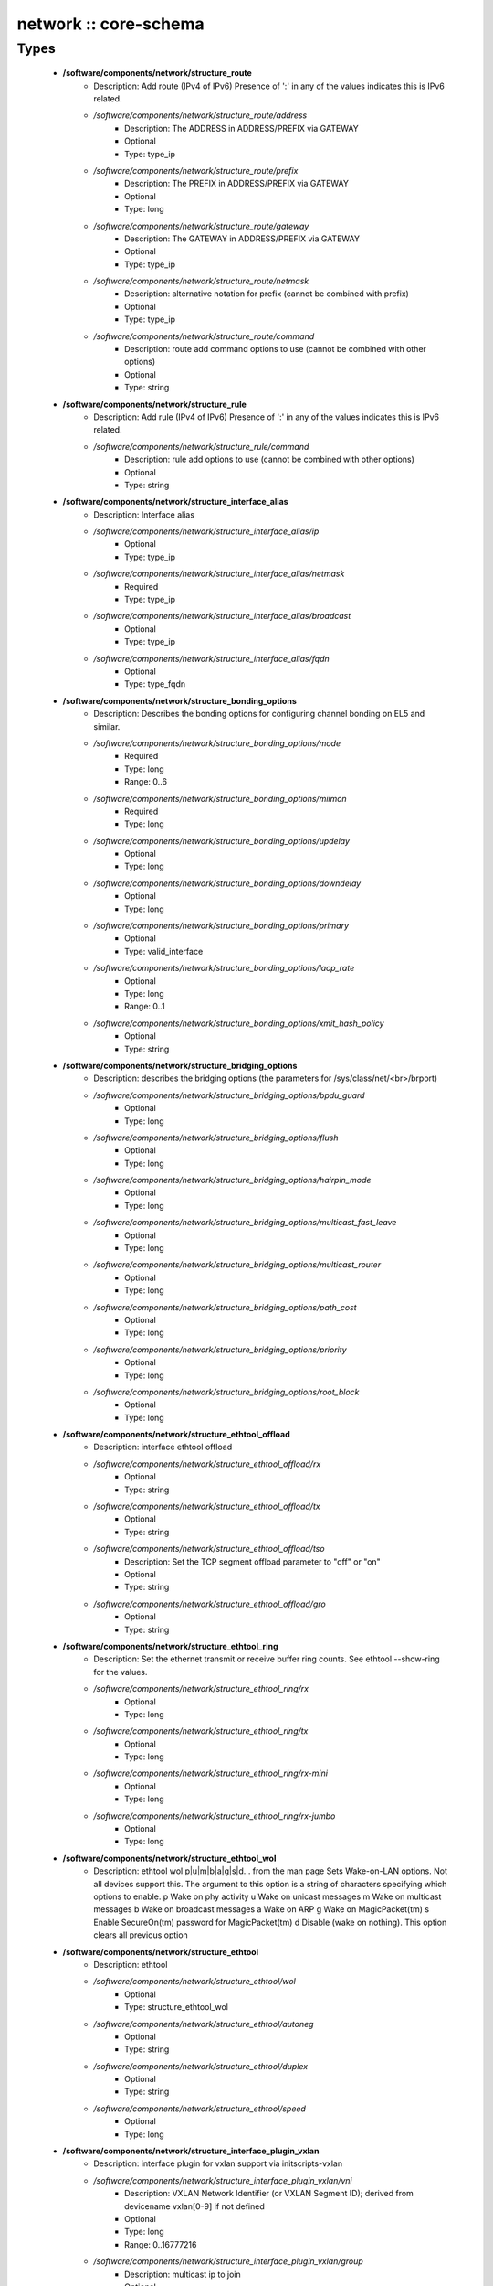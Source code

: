 ######################
network :: core-schema
######################

Types
-----

 - **/software/components/network/structure_route**
    - Description: Add route (IPv4 of IPv6) Presence of ':' in any of the values indicates this is IPv6 related.
    - */software/components/network/structure_route/address*
        - Description: The ADDRESS in ADDRESS/PREFIX via GATEWAY
        - Optional
        - Type: type_ip
    - */software/components/network/structure_route/prefix*
        - Description: The PREFIX in ADDRESS/PREFIX via GATEWAY
        - Optional
        - Type: long
    - */software/components/network/structure_route/gateway*
        - Description: The GATEWAY in ADDRESS/PREFIX via GATEWAY
        - Optional
        - Type: type_ip
    - */software/components/network/structure_route/netmask*
        - Description: alternative notation for prefix (cannot be combined with prefix)
        - Optional
        - Type: type_ip
    - */software/components/network/structure_route/command*
        - Description: route add command options to use (cannot be combined with other options)
        - Optional
        - Type: string
 - **/software/components/network/structure_rule**
    - Description: Add rule (IPv4 of IPv6) Presence of ':' in any of the values indicates this is IPv6 related.
    - */software/components/network/structure_rule/command*
        - Description: rule add options to use (cannot be combined with other options)
        - Optional
        - Type: string
 - **/software/components/network/structure_interface_alias**
    - Description: Interface alias
    - */software/components/network/structure_interface_alias/ip*
        - Optional
        - Type: type_ip
    - */software/components/network/structure_interface_alias/netmask*
        - Required
        - Type: type_ip
    - */software/components/network/structure_interface_alias/broadcast*
        - Optional
        - Type: type_ip
    - */software/components/network/structure_interface_alias/fqdn*
        - Optional
        - Type: type_fqdn
 - **/software/components/network/structure_bonding_options**
    - Description: Describes the bonding options for configuring channel bonding on EL5 and similar.
    - */software/components/network/structure_bonding_options/mode*
        - Required
        - Type: long
        - Range: 0..6
    - */software/components/network/structure_bonding_options/miimon*
        - Required
        - Type: long
    - */software/components/network/structure_bonding_options/updelay*
        - Optional
        - Type: long
    - */software/components/network/structure_bonding_options/downdelay*
        - Optional
        - Type: long
    - */software/components/network/structure_bonding_options/primary*
        - Optional
        - Type: valid_interface
    - */software/components/network/structure_bonding_options/lacp_rate*
        - Optional
        - Type: long
        - Range: 0..1
    - */software/components/network/structure_bonding_options/xmit_hash_policy*
        - Optional
        - Type: string
 - **/software/components/network/structure_bridging_options**
    - Description: describes the bridging options (the parameters for /sys/class/net/<br>/brport)
    - */software/components/network/structure_bridging_options/bpdu_guard*
        - Optional
        - Type: long
    - */software/components/network/structure_bridging_options/flush*
        - Optional
        - Type: long
    - */software/components/network/structure_bridging_options/hairpin_mode*
        - Optional
        - Type: long
    - */software/components/network/structure_bridging_options/multicast_fast_leave*
        - Optional
        - Type: long
    - */software/components/network/structure_bridging_options/multicast_router*
        - Optional
        - Type: long
    - */software/components/network/structure_bridging_options/path_cost*
        - Optional
        - Type: long
    - */software/components/network/structure_bridging_options/priority*
        - Optional
        - Type: long
    - */software/components/network/structure_bridging_options/root_block*
        - Optional
        - Type: long
 - **/software/components/network/structure_ethtool_offload**
    - Description: interface ethtool offload
    - */software/components/network/structure_ethtool_offload/rx*
        - Optional
        - Type: string
    - */software/components/network/structure_ethtool_offload/tx*
        - Optional
        - Type: string
    - */software/components/network/structure_ethtool_offload/tso*
        - Description: Set the TCP segment offload parameter to "off" or "on"
        - Optional
        - Type: string
    - */software/components/network/structure_ethtool_offload/gro*
        - Optional
        - Type: string
 - **/software/components/network/structure_ethtool_ring**
    - Description: Set the ethernet transmit or receive buffer ring counts. See ethtool --show-ring for the values.
    - */software/components/network/structure_ethtool_ring/rx*
        - Optional
        - Type: long
    - */software/components/network/structure_ethtool_ring/tx*
        - Optional
        - Type: long
    - */software/components/network/structure_ethtool_ring/rx-mini*
        - Optional
        - Type: long
    - */software/components/network/structure_ethtool_ring/rx-jumbo*
        - Optional
        - Type: long
 - **/software/components/network/structure_ethtool_wol**
    - Description: ethtool wol p|u|m|b|a|g|s|d... from the man page Sets Wake-on-LAN options. Not all devices support this. The argument to this option is a string of characters specifying which options to enable. p Wake on phy activity u Wake on unicast messages m Wake on multicast messages b Wake on broadcast messages a Wake on ARP g Wake on MagicPacket(tm) s Enable SecureOn(tm) password for MagicPacket(tm) d Disable (wake on nothing). This option clears all previous option
 - **/software/components/network/structure_ethtool**
    - Description: ethtool
    - */software/components/network/structure_ethtool/wol*
        - Optional
        - Type: structure_ethtool_wol
    - */software/components/network/structure_ethtool/autoneg*
        - Optional
        - Type: string
    - */software/components/network/structure_ethtool/duplex*
        - Optional
        - Type: string
    - */software/components/network/structure_ethtool/speed*
        - Optional
        - Type: long
 - **/software/components/network/structure_interface_plugin_vxlan**
    - Description: interface plugin for vxlan support via initscripts-vxlan
    - */software/components/network/structure_interface_plugin_vxlan/vni*
        - Description: VXLAN Network Identifier (or VXLAN Segment ID); derived from devicename vxlan[0-9] if not defined
        - Optional
        - Type: long
        - Range: 0..16777216
    - */software/components/network/structure_interface_plugin_vxlan/group*
        - Description: multicast ip to join
        - Optional
        - Type: type_ip
    - */software/components/network/structure_interface_plugin_vxlan/remote*
        - Description: destination IP address to use in outgoing packets
        - Optional
        - Type: type_ip
    - */software/components/network/structure_interface_plugin_vxlan/local*
        - Description: source IP address to use in outgoing packets
        - Optional
        - Type: type_ip
    - */software/components/network/structure_interface_plugin_vxlan/dstport*
        - Description: UDP destination port
        - Optional
        - Type: long
        - Range: 2..65535
    - */software/components/network/structure_interface_plugin_vxlan/gbp*
        - Description: Group Policy extension
        - Optional
        - Type: boolean
 - **/software/components/network/structure_interface_plugin**
    - Description: interface plugin via custom ifup/down[-pre]-local hooks
    - */software/components/network/structure_interface_plugin/vxlan*
        - Description: VXLAN support via initscripts-vxlan
        - Optional
        - Type: structure_interface_plugin_vxlan
 - **/software/components/network/structure_interface**
    - Description: interface
    - */software/components/network/structure_interface/ip*
        - Optional
        - Type: type_ip
    - */software/components/network/structure_interface/gateway*
        - Optional
        - Type: type_ip
    - */software/components/network/structure_interface/netmask*
        - Optional
        - Type: type_ip
    - */software/components/network/structure_interface/broadcast*
        - Optional
        - Type: type_ip
    - */software/components/network/structure_interface/driver*
        - Optional
        - Type: string
    - */software/components/network/structure_interface/bootproto*
        - Optional
        - Type: string
    - */software/components/network/structure_interface/onboot*
        - Optional
        - Type: boolean
    - */software/components/network/structure_interface/type*
        - Optional
        - Type: string
    - */software/components/network/structure_interface/device*
        - Optional
        - Type: string
    - */software/components/network/structure_interface/master*
        - Optional
        - Type: string
    - */software/components/network/structure_interface/mtu*
        - Optional
        - Type: long
    - */software/components/network/structure_interface/route*
        - Description: Routes for this interface. These values are used to generate the /etc/sysconfig/network-scripts/route[6]-<interface> files as used by ifup-routes when using ncm-network. This allows for mixed IPv4 and IPv6 configuration
        - Optional
        - Type: structure_route
    - */software/components/network/structure_interface/rule*
        - Description: Rules for this interface. These values are used to generate the /etc/sysconfig/network-scripts/rule[6]-<interface> files as used by ifup-routes when using ncm-network. This allows for mixed IPv4 and IPv6 configuration
        - Optional
        - Type: structure_rule
    - */software/components/network/structure_interface/aliases*
        - Description: Aliases for this interface. These values are used to generate the /etc/sysconfig/network-scripts/ifcfg-<interface>:<key> files as used by ifup-aliases when using ncm-network.
        - Optional
        - Type: structure_interface_alias
    - */software/components/network/structure_interface/set_hwaddr*
        - Description: Explicitly set the MAC address. The MAC address is taken from /hardware/cards/nic/<interface>/hwaddr.
        - Optional
        - Type: boolean
    - */software/components/network/structure_interface/bridge*
        - Optional
        - Type: valid_interface
    - */software/components/network/structure_interface/bonding_opts*
        - Optional
        - Type: structure_bonding_options
    - */software/components/network/structure_interface/offload*
        - Optional
        - Type: structure_ethtool_offload
    - */software/components/network/structure_interface/ring*
        - Optional
        - Type: structure_ethtool_ring
    - */software/components/network/structure_interface/ethtool*
        - Optional
        - Type: structure_ethtool
    - */software/components/network/structure_interface/vlan*
        - Description: Is a VLAN device. If the device name starts with vlan, this is always true.
        - Optional
        - Type: boolean
    - */software/components/network/structure_interface/physdev*
        - Description: If the device name starts with vlan, this has to be set. It is set (but ignored by ifup) if it the device is not named vlan
        - Optional
        - Type: valid_interface
    - */software/components/network/structure_interface/fqdn*
        - Optional
        - Type: string
    - */software/components/network/structure_interface/network_environment*
        - Optional
        - Type: string
    - */software/components/network/structure_interface/network_type*
        - Optional
        - Type: string
    - */software/components/network/structure_interface/nmcontrolled*
        - Optional
        - Type: boolean
    - */software/components/network/structure_interface/defroute*
        - Description: Set DEFROUTE, is the default for ipv6_defroute
        - Optional
        - Type: boolean
    - */software/components/network/structure_interface/linkdelay*
        - Optional
        - Type: long
    - */software/components/network/structure_interface/stp*
        - Optional
        - Type: boolean
    - */software/components/network/structure_interface/delay*
        - Optional
        - Type: long
    - */software/components/network/structure_interface/bridging_opts*
        - Optional
        - Type: structure_bridging_options
    - */software/components/network/structure_interface/bond_ifaces*
        - Optional
        - Type: string
    - */software/components/network/structure_interface/ovs_bridge*
        - Optional
        - Type: valid_interface
    - */software/components/network/structure_interface/ovs_extra*
        - Optional
        - Type: string
    - */software/components/network/structure_interface/ovs_opts*
        - Optional
        - Type: string
    - */software/components/network/structure_interface/ovs_patch_peer*
        - Optional
        - Type: string
    - */software/components/network/structure_interface/ovs_tunnel_opts*
        - Optional
        - Type: string
    - */software/components/network/structure_interface/ovs_tunnel_type*
        - Optional
        - Type: string
    - */software/components/network/structure_interface/ipv4_failure_fatal*
        - Optional
        - Type: boolean
    - */software/components/network/structure_interface/ipv6_autoconf*
        - Optional
        - Type: boolean
    - */software/components/network/structure_interface/ipv6_failure_fatal*
        - Optional
        - Type: boolean
    - */software/components/network/structure_interface/ipv6_mtu*
        - Optional
        - Type: long
        - Range: 1280..65536
    - */software/components/network/structure_interface/ipv6_privacy*
        - Optional
        - Type: string
    - */software/components/network/structure_interface/ipv6_rtr*
        - Optional
        - Type: boolean
    - */software/components/network/structure_interface/ipv6_defroute*
        - Description: Set IPV6_DEFROUTE, defaults to defroute value
        - Optional
        - Type: boolean
    - */software/components/network/structure_interface/ipv6addr*
        - Optional
        - Type: type_network_name
    - */software/components/network/structure_interface/ipv6addr_secondaries*
        - Optional
        - Type: type_network_name
    - */software/components/network/structure_interface/ipv6init*
        - Optional
        - Type: boolean
    - */software/components/network/structure_interface/plugin*
        - Optional
        - Type: structure_interface_plugin
 - **/software/components/network/structure_router**
    - Description: router
 - **/software/components/network/structure_ipv6**
    - Description: IPv6 global settings
    - */software/components/network/structure_ipv6/enabled*
        - Optional
        - Type: boolean
    - */software/components/network/structure_ipv6/default_gateway*
        - Optional
        - Type: type_ip
    - */software/components/network/structure_ipv6/gatewaydev*
        - Optional
        - Type: valid_interface
 - **/software/components/network/structure_network**
    - Description: Host network configuration These values are used to generate /etc/sysconfig/network when using ncm-network (unless specified otherwise).
    - */software/components/network/structure_network/domainname*
        - Required
        - Type: type_fqdn
    - */software/components/network/structure_network/hostname*
        - Required
        - Type: type_shorthostname
    - */software/components/network/structure_network/realhostname*
        - Optional
        - Type: type_fqdn
    - */software/components/network/structure_network/default_gateway*
        - Optional
        - Type: type_ip
    - */software/components/network/structure_network/guess_default_gateway*
        - Description: When default_gateway is not set, the component will try to guess the default gateway using the first configured gateway set on an interface. The default is true for backward compatible behaviour.
        - Optional
        - Type: boolean
    - */software/components/network/structure_network/gatewaydev*
        - Optional
        - Type: valid_interface
    - */software/components/network/structure_network/interfaces*
        - Description: Per interface network settings. These values are used to generate the /etc/sysconfig/network-scripts/ifcfg-<interface> files when using ncm-network.
        - Required
        - Type: structure_interface
    - */software/components/network/structure_network/nameserver*
        - Optional
        - Type: type_ip
    - */software/components/network/structure_network/nisdomain*
        - Optional
        - Type: string
    - */software/components/network/structure_network/nozeroconf*
        - Description: Setting nozeroconf to true stops an interface from being assigned an automatic address in the 169.254.0.0 subnet.
        - Optional
        - Type: boolean
    - */software/components/network/structure_network/set_hwaddr*
        - Description: The default behaviour for all interfaces wrt setting the MAC address (see interface set_hwaddr attribute). The component default is false.
        - Optional
        - Type: boolean
    - */software/components/network/structure_network/nmcontrolled*
        - Optional
        - Type: boolean
    - */software/components/network/structure_network/allow_nm*
        - Optional
        - Type: boolean
    - */software/components/network/structure_network/primary_ip*
        - Optional
        - Type: string
    - */software/components/network/structure_network/routers*
        - Optional
        - Type: structure_router
    - */software/components/network/structure_network/ipv6*
        - Optional
        - Type: structure_ipv6
